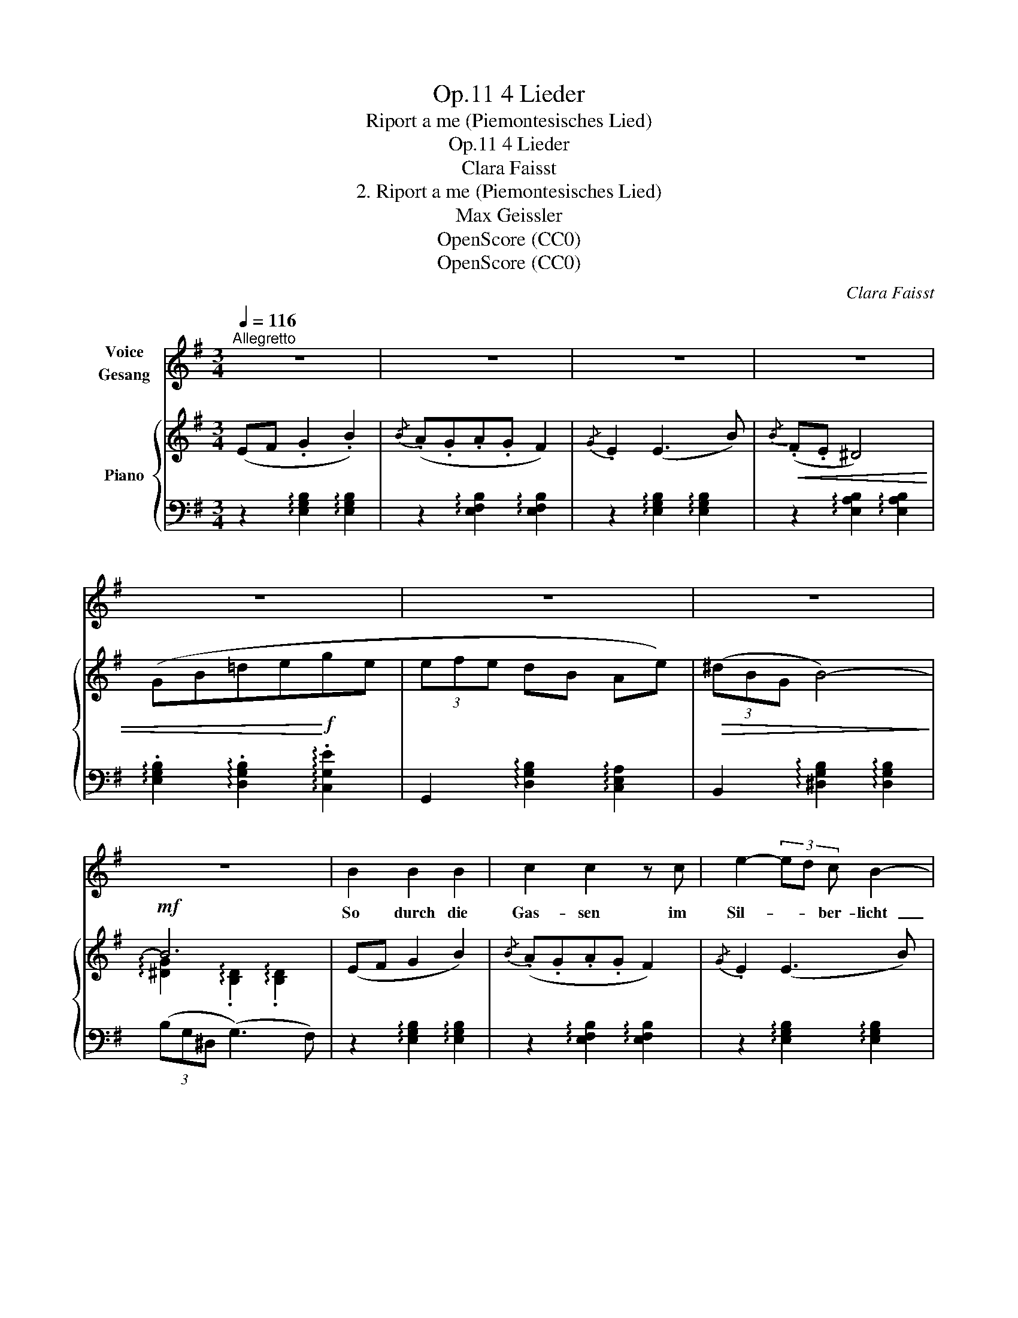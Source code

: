 X:1
T:4 Lieder, Op.11
T:Riport a me (Piemontesisches Lied)
T:4 Lieder, Op.11
T:Clara Faisst
T:2. Riport a me (Piemontesisches Lied) 
T:Max Geissler
T:OpenScore (CC0)
T:OpenScore (CC0)
C:Clara Faisst
Z:Max Geissler
Z:OpenScore (CC0)
%%score 1 { ( 2 4 ) | ( 3 5 ) }
L:1/8
Q:1/4=116
M:3/4
K:G
V:1 treble nm="Voice\nGesang"
V:2 treble nm="Piano"
V:4 treble 
V:3 bass 
V:5 bass 
V:1
"^Allegretto" z6 | z6 | z6 | z6 | z6 | z6 | z6 | z6 | B2 B2 B2 | c2 c2 z c | e2- (3ed c B2- | %11
w: ||||||||So durch die|Gas- sen im|Sil- * * ber- licht |
 B2 z2 z2 | G2 B2 e2 | g3 d e2 | ^d3 B d2- | d2 z2 z2 |"^cresc." e2 e2!<(! e2 | (e2!<)! ^g) f e2 | %18
w: _|sing ich ver-|las- sen, du|hörst mich nicht.||Sieh, al- le|Ster- * ne sind|
 ^d ^A d4- | d2 z2 z2 |!p! B2 (^G>A) (B>e) | e4 A2 |"^crescendo" (3B ^d f g4- | %23
w: oh- ne Schein |_|komm aus * der *|Fer- ne,|sei wie- der mein  |
"^rit."[Q:1/4=106] g4 f2 |[Q:1/4=116] z2 z2 B2 | c4- c c | e2- (3ed c B2 | z6 | %28
w: _ _|Zum|Leid  _ ge-|bo- * * * ren,||
!<(! G2 B2!f! e2!<)! | g4 z!p! A | B6- | B2 z2 z2 |"^molto espr."!<(! e2 e2 e2!<)! | %33
w: du warst mein|Glück, mein|Glück. |_|Was ich ver-|
[Q:1/4=110] (^g4"^rit." e^c |!>(! ^B4) B2!>)! | z6 |!f![Q:1/4=116] =g2 f2 e2 | d6 | z6 | %39
w: lo- * *|* ren,||o bring’s zu-|rück,||
 z2 z2"^poco accel."[Q:1/4=120] d2 | (d2 ^d4-) |!f!!<(! ^d4- d e | (e6!<)! |!ff! g4) z2 | z6 | z6 | %46
w: o|bring’s  _|_ _ zu-|rück. |_|||
 z6 |] %47
w: |
V:2
 (EF .G2 .B2) |{/B} (.A.G.A.G F2) |{/G} .E2 (E3 B) |!<(!{/B} (.F.E ^D4) | (GB=de!<)!!f!ge | %5
 (3efe dB Ae) |!>(! (3(^dBG B4-)!>)! |!mf! B6 | (EF G2 B2) |{/B} (.A.G.A.G F2) |{/G} .E2 (E3 B) | %11
{/B} (FE ^D4) |!<(! (GB=dege)!<)! |!f! (3(efe d!>(!B Ae) | (3(^d!>)!!mf!BG B4-) | B6 | %16
"_cresc."[I:staff +1] (!arpeggio!.[^G,B,E]2[I:staff -1] !arpeggio!.[B,E^G]2 !arpeggio!.[EGB]2) | %17
 (!arpeggio!.[E^G^c]2 !arpeggio!.[Gce]2 !arpeggio!.[Gce^g]2) | z2!mf! !>!^a4 | %19
(({^^f^g)} (3f^e^d e>^B d2) |!p! =e2 (=B>e) (B>e) |({/e} (3ag=f e4) |!f! z2 !>![Bg-b-]4 | %23
"_rit." (3([gb].[^dg].[Bd]!>(! B4)!>)! | (E!p!F .G2 .B2) |{/B} (.A.G .A.G F2) |{/G} .E2 (E3 B) | %27
{/B} (.F.E ^D4) |!<(! (GBdeg!f!e)!<)! |!mp! (3(efe dBAe) | (3(^dBG B4-) | B6 | %32
"_molto espr."!mf! (EF ^G2 B2) |"_rit."!<(! (3(^c^de dc^ge)!<)! | (3(^d^c^B d4-) | d6 | %36
!f!"_passionato" ([Ee]2 [Ff]2 [=G=g]2) |!<(! (3([Aa][Bb][cc'] [ee']3!<)! [dd']) |{/d'} (3dcB d4- | %39
!>(! d6!>)! |"_poco accel." (3(.B.A.G) F4- | F4 x2 |!f!"_passionato" (3(.B.A.G) !>!g4- | %43
 (3(gfe"_dim." (3BAG{GA} G>F) | (3(EDC B,4-) |!p! .[B,EG]2 z2 .[B,EGB] z | %46
 z2 !arpeggio!.[EGBe]2 z2 |] %47
V:3
 z2 !arpeggio![E,G,B,]2 !arpeggio![E,G,B,]2 | z2 !arpeggio![E,F,B,]2 !arpeggio![E,F,B,]2 | %2
 z2 !arpeggio![E,G,B,]2 !arpeggio![E,G,B,]2 | z2 !arpeggio![E,A,B,]2 !arpeggio![E,A,B,]2 | %4
 !arpeggio!.[E,G,B,]2 !arpeggio!.[D,G,B,]2 !arpeggio!.[C,G,E]2 | %5
 G,,2 !arpeggio![D,G,B,]2 !arpeggio![C,E,A,]2 | B,,2 !arpeggio![^D,G,B,]2 !arpeggio![D,G,B,]2 | %7
 (3(B,G,^D, (G,3) F,) | z2 !arpeggio![E,G,B,]2 !arpeggio![E,G,B,]2 | %9
 z2 !arpeggio![E,F,B,]2 !arpeggio![E,F,B,]2 | z2 !arpeggio![E,G,B,]2 !arpeggio![E,G,B,]2 | %11
 z2 !arpeggio![E,F,B,]2 !arpeggio![E,F,B,]2 | (.[E,G,B,]2 .[D,G,B,]2 .[C,G,E]2) | %13
 (.G,,2 .[D,G,B,]2 .[C,E,A,]2) | (.B,,2 .[^D,G,B,]2 .[D,G,B,]2) | (3(B,G,^D, (G,3) F,) | %16
 E,,2 !arpeggio![B,,E,^G,]2 !arpeggio![E,G,B,]2 | %17
 [^C,,^C,]2 !arpeggio![E,^G,^C]2 !arpeggio![G,CE]2 | %18
 ^D,2 !arpeggio![^^F,^A,^D]2 !arpeggio![A,D^^F]2 | ^D,2 [^G,^B,^E]2 [^^F,^A,^D]2 | %20
 =D,2 [^G,=B,=E]2 [G,B,E]2 | (.C,2 .[E,A,C]2 .[A,CE]2) | %22
 [B,,,B,,]2 [G,B,^D]2[I:staff -1] [B,^DG]2 |[I:staff +1] B,,,2 [^D,B,]2 [D,B,]2 | %24
 (E,,2 !arpeggio!.[E,G,B,]2 !arpeggio!.[E,G,B,]2) | %25
 z2 (!arpeggio!.[E,F,B,]2 !arpeggio!.[E,F,B,]2) | z2 (!arpeggio!.[E,G,B,]2 !arpeggio!.[E,G,B,]2) | %27
 z2 !arpeggio![E,A,B,]2 !arpeggio![E,A,B,]2 | %28
 !arpeggio![E,G,B,]2 !arpeggio![D,G,B,]2 !arpeggio![C,G,E]2 | %29
 G,,2 !arpeggio![D,G,B,]2 !arpeggio![C,E,A,]2 | B,,2 (.[^D,G,B,]2 .[D,G,B,]2) | %31
 (3(B,G,^D,) (G,3 F,) | E,,2 !arpeggio![E,^G,B,]2 !arpeggio![E,G,B,]2 | ^C,,2 [^G,^CE]2 [G,CE]2 | %34
 (.^G,,2 .[^D,^G,^B,]2 .[G,B,^D]2) | (^G,,2 .[^D,^G,^B,]2 .[G,B,^D]2) | E,,2 [E,=G,=B,]2 [G,B,E]2 | %37
 D,,2 !arpeggio![D,F,C]2 !arpeggio![F,CD]2 | G,,2 !arpeggio!.[D,G,B,]2 !arpeggio!.[G,B,D]2 | %39
 G,,2 [D,G,B,]2 [G,B,D]2 | B,,2 !arpeggio!.[A,B,^D]2 !arpeggio!.[A,B,D]2 | (3.B,.A,.G, F,4 | %42
 E,,2 !arpeggio![E,G,B,E]2 !arpeggio![E,G,B,E]2 | E,,2 [E,G,B,]2 [B,,F,A,]2 | %44
 E,,2 [B,,E,G,]2 [E,G,B,]2 |[I:staff -1] (3B,[I:staff +1](A,G, (3F,G,F, E,>B,,) | %46
 .[E,,E,]2 z2 z2 |] %47
V:4
 x6 | x6 | x6 | x6 | x6 | x6 | x6 | !arpeggio![^DG]2 !arpeggio!.[B,D]2 !arpeggio!.[B,D]2 | x6 | %9
 x6 | x6 | x6 | x6 | x6 | x6 | [^DG]2 [B,D]2 [B,D]2 | x6 | x6 | x6 | x6 | x6 | x6 | x6 | %23
 x2 G2 [FA]2 | x6 | x6 | x6 | x6 | x6 | x6 | x6 | .[^DG]2 .[B,D]2 .[B,D]2 | x6 | x6 | x6 | x6 | %36
 x6 | x6 | x6 | (3(DCB, D4) | x6 | x2 .[A,B,^D]2 .[A,B,D]2 | x6 | x6 | x6 | x6 | x6 |] %47
V:5
 x6 | x6 | x6 | x6 | x6 | x6 | x6 | x6 | x6 | x6 | x6 | x6 | x6 | x6 | x6 | x6 | x6 | x6 | x6 | %19
 x6 | x6 | x6 | x6 | x6 | x6 | x6 | x6 | x6 | x6 | x6 | x6 | x6 | x6 | x6 | x6 | x6 | x6 | x6 | %38
 x6 | x6 | x6 | B,,6 | x6 | x6 | x6 | x6 | x6 |] %47

